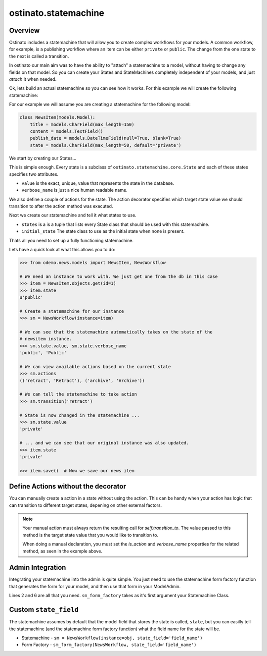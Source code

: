 ostinato.statemachine
=====================

Overview
--------

Ostinato includes a statemachine that will allow you to create complex
workflows for your models. A common workflow, for example, is a publishing
workflow where an item can be either ``private`` or ``public``. The change from
the one state to the next is called a transition.

In ostinato our main aim was to have the ability to "attach" a statemachine
to a model, without having to change any fields on that model. So you can
create your States and StateMachines completely independent of your models,
and just *attach* it when needed.


Ok, lets build an actual statemachine so you can see how it works. For this
example we will create the following statemachine:

.. image:: images/demo_statemachine.png

For our example we will assume you are creating a statemachine for the
following model:


.. code-block:: python

    class NewsItem(models.Model):
        title = models.CharField(max_length=150)
        content = models.TextField()
        publish_date = models.DateTimeField(null=True, blank=True)
        state = models.CharField(max_length=50, default='private')


We start by creating our States...


.. code-block:: python
    :linenos:

    from ostinato.statemachine import State, StateMachine, action

    class Private(State):
        value = 'private'
        verbose_name = 'Private'

        @action('public', verbose_name='Make public')
        def publish(self, **kwargs):
            if self.manager.instance:
                self.manager.instance.publish_date = timezone.now()

    class Public(State):
        verbose_name = 'Public'

        @action('private')
        def retract(self, **kwargs):
            pass

        @action('archived')
        def archive(self, **kwargs):
            pass

    class Archived(State):
        verbose_name = 'Archived'


This is simple enough. Every state is a subclass of
``ostinato.statemachine.core.State`` and each of these states specifies two
attributes.

* ``value`` is the exact, unique, value that represents the state in the
  database.

* ``verbose_name`` is just a nice human readable name.

We also define a couple of actions for the state. The action decorator specifies
which target state value we should transition to after the action method was
executed.

Next we create our statemachine and tell it what states to use.


.. code-block:: python
    :linenos:

    class NewsWorkflow(StateMachine):
        states = (Private, Public, Archived)
        initial_state = Private


* ``states`` is a is a tuple that lists every State class that should be used
  with this statemachine.

* ``initial_state`` The state class to use as the initial state when none is
  present.

Thats all you need to set up a fully functioning statemachine.

Lets have a quick look at what this allows you to do:


.. code-block:: python

    >>> from odemo.news.models import NewsItem, NewsWorkflow

    # We need an instance to work with. We just get one from the db in this case
    >>> item = NewsItem.objects.get(id=1)
    >>> item.state
    u'public'

    # Create a statemachine for our instance
    >>> sm = NewsWorkflow(instance=item)

    # We can see that the statemachine automatically takes on the state of the
    # newsitem instance.
    >>> sm.state.value, sm.state.verbose_name
    'public', 'Public'

    # We can view available actions based on the current state
    >>> sm.actions
    (('retract', 'Retract'), ('archive', 'Archive'))

    # We can tell the statemachine to take action
    >>> sm.transition('retract')

    # State is now changed in the statemachine ...
    >>> sm.state.value
    'private'

    # ... and we can see that our original instance was also updated.
    >>> item.state
    'private'

    >>> item.save()  # Now we save our news item


Define Actions without the decorator
------------------------------------

You can manually create a action in a state without using the action. This can
be handy when your action has logic that can transition to different target
states, depening on other external factors.

.. code-block:: python
    :linenos:

    class Private(State):
        value = 'private'
        verbose_name = 'Private'

        def publish(self, **kwargs):
            if self.manager.instance:
                self.manager.instance.publish_date = timezone.now()

            if something_bad_happened:
                return self.transition_to('review')

            return self.transtion_to('public')
        publish.is_action = True
        publish.verbose_name = 'Make public'


.. note::

    Your manual action must always return the resulting call for
    `self.transition_to`. The value passed to this method is the target state
    value that you would like to transition to.

    When doing a manual declaration, you must set the `is_action` and
    `verbose_name` properties for the related method, as seen in the example
    above.


Admin Integration
-----------------

Integrating your statemachine into the admin is quite simple. You just need to
use the statemachine form factory function that generates the form for your
model, and then use that form in your ModelAdmin.


.. code-block:: python
    :linenos:

    from odemo.news.models import NewsItem, NewsWorkflow
    from ostinato.statemachine.forms import sm_form_factory


    class NewsItemAdmin(admin.ModelAdmin):
        form = sm_form_factory(NewsWorkflow)

        list_display = ('title', 'state', 'publish_date')
        list_filter = ('state',)
        date_hierarchy = 'publish_date'


    admin.site.register(NewsItem, NewsItemAdmin)


Lines 2 and 6 are all that you need. ``sm_form_factory`` takes as it's first
argument your Statemachine Class.


Custom ``state_field``
----------------------

The statemachine assumes by default that the model field that stores the state
is called, ``state``, but you can easilly tell the statemachine (and the
statemachine form factory function) what the field name for the state will be.

* Statemachine - ``sm = NewsWorkflow(instance=obj, state_field='field_name')``

* Form Factory - ``sm_form_factory(NewsWorkflow, state_field='field_name')``

